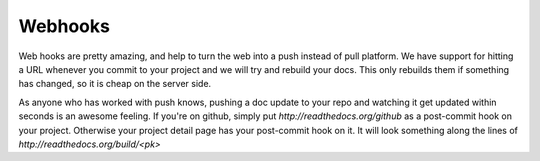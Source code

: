 Webhooks
========

Web hooks are pretty amazing, and help to turn the web into a push instead of pull platform. We have support for hitting a URL whenever you commit to your project and we will try and rebuild your docs. This only rebuilds them if something has changed, so it is cheap on the server side. 

As anyone who has worked with push knows, pushing a doc update to your repo and watching it get updated within seconds is an awesome feeling. If you're on github, simply put `http://readthedocs.org/github` as a post-commit hook on your project. Otherwise your project detail page has your post-commit hook on it. It will look something along the lines of `http://readthedocs.org/build/<pk>`


